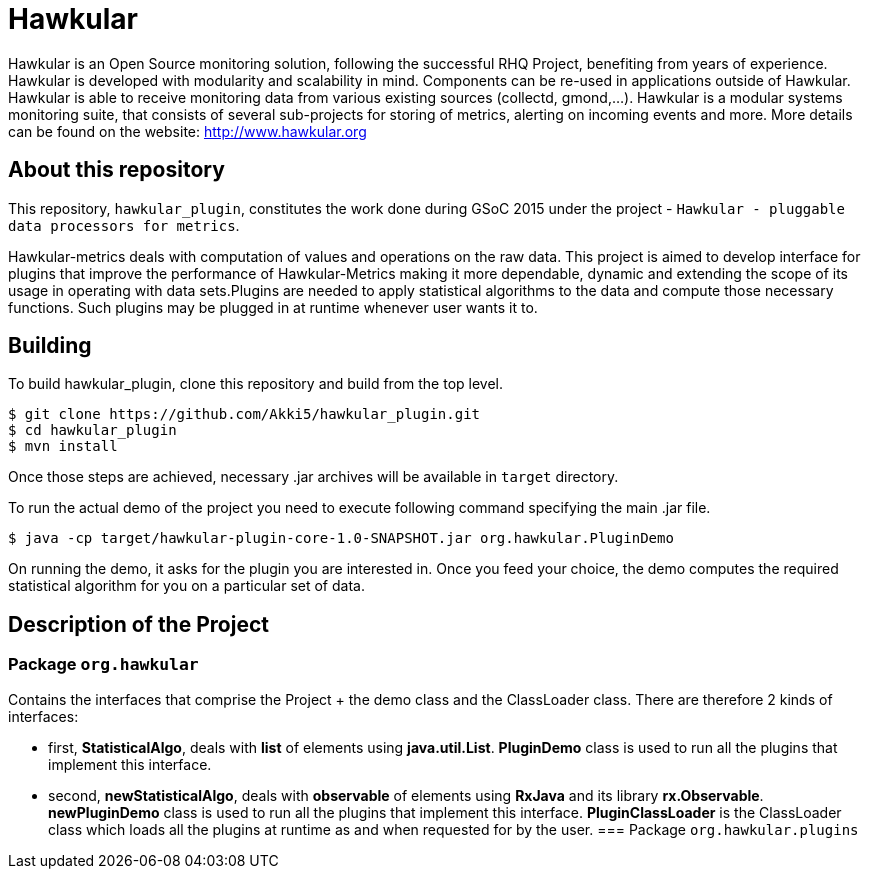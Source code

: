 = Hawkular

Hawkular is an Open Source monitoring solution, following the successful RHQ Project, benefiting from years of experience. Hawkular is developed with modularity and scalability in mind. Components can be re-used in applications outside of Hawkular.
Hawkular is able to receive monitoring data from various existing sources (collectd, gmond,...). Hawkular is a modular systems monitoring suite, that consists of several sub-projects for storing of metrics, alerting on incoming events and more. More details can be found on the website: http://www.hawkular.org 

== About this repository

This repository, `hawkular_plugin`, constitutes the work done during GSoC 2015 under the project - `Hawkular - pluggable data processors for metrics`.

Hawkular-metrics deals with computation of values and operations on the raw data. This project is aimed to develop interface for plugins that improve the performance of Hawkular-Metrics making it more dependable, dynamic and extending the scope of its usage in operating with data sets.Plugins are needed to apply statistical algorithms to the data and compute those necessary functions. Such plugins may be plugged in at runtime whenever user wants it to.

== Building

To build hawkular_plugin, clone this repository and build from the top level.

[source,shell]
----
$ git clone https://github.com/Akki5/hawkular_plugin.git
$ cd hawkular_plugin
$ mvn install
----
Once those steps are achieved, necessary .jar archives will be available in `target` directory.

To run the actual demo of the project you need to execute following command specifying the main .jar file.
[source,shell]
----
$ java -cp target/hawkular-plugin-core-1.0-SNAPSHOT.jar org.hawkular.PluginDemo
----
On running the demo, it asks for the plugin you are interested in. Once you feed your choice, the demo computes the required statistical algorithm for you on a particular set of data.

== Description of the Project

=== Package `org.hawkular`

Contains the interfaces that comprise the Project + the demo class and the ClassLoader class.
There are therefore 2 kinds of interfaces:

* first, *StatisticalAlgo*, deals with *list* of elements using *java.util.List*. *PluginDemo* class is used to run all the plugins that implement this interface.
* second, *newStatisticalAlgo*, deals with *observable* of elements using *RxJava* and its library *rx.Observable*. *newPluginDemo* class is used to run all the plugins that implement this interface.
*PluginClassLoader* is the ClassLoader class which loads all the plugins at runtime as and when requested for by the user.
=== Package `org.hawkular.plugins`
